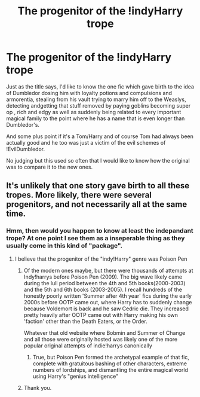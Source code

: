 #+TITLE: The progenitor of the !indyHarry trope

* The progenitor of the !indyHarry trope
:PROPERTIES:
:Author: Imperius0777
:Score: 4
:DateUnix: 1622492393.0
:DateShort: 2021-Jun-01
:FlairText: Discussion
:END:
Just as the title says, I'd like to know the one fic which gave birth to the idea of Dumbledor dosing him with loyalty potions and compulsions and armorentia, stealing from his vault trying to marry him off to the Weaslys, detecting andgetting that stuff removed by paying goblins becoming super op , rich and edgy as well as suddenly being related to every important magical family to the point where he has a name that is even longer than Dumbledor's.

And some plus point if it's a Tom/Harry and of course Tom had always been actually good and he too was just a victim of the evil schemes of !EvilDumbledor.

No judging but this used so often that I would like to know how the original was to compare it to the new ones.


** It's unlikely that one story gave birth to all these tropes. More likely, there were several progenitors, and not necessarily all at the same time.
:PROPERTIES:
:Author: callmesalticidae
:Score: 9
:DateUnix: 1622493829.0
:DateShort: 2021-Jun-01
:END:

*** Hmm, then would you happen to know at least the indepandant trope? At one point I see them as a inseperable thing as they usually come in this kind of "package".
:PROPERTIES:
:Author: Imperius0777
:Score: 1
:DateUnix: 1622494089.0
:DateShort: 2021-Jun-01
:END:

**** I believe that the progenitor of the "indy!Harry" genre was Poison Pen
:PROPERTIES:
:Author: Tenebris-Umbra
:Score: 1
:DateUnix: 1622496197.0
:DateShort: 2021-Jun-01
:END:

***** Of the modern ones maybe, but there were thousands of attempts at Indy!harrys before Poison Pen (2009). The big wave likely came during the lull period between the 4th and 5th books(2000-2003) and the 5th and 6th books (2003-2005). I recall hundreds of the honestly poorly written 'Summer after 4th year' fics during the early 2000s before OOTP came out, where Harry has to suddenly change because Voldemort is back and he saw Cedric die. They increased pretty heavily after OOTP came out with Harry making his own 'faction' other than the Death Eaters, or the Order.

Whatever that old website where Bobmin and Summer of Change and all those were originally hosted was likely one of the more popular original attempts of indie!harrys canonically
:PROPERTIES:
:Author: Idkmybffyata
:Score: 5
:DateUnix: 1622496676.0
:DateShort: 2021-Jun-01
:END:

****** True, but Poison Pen formed the archetypal example of that fic, complete with gratuitous bashing of other characters, extreme numbers of lordships, and dismantling the entire magical world using Harry's "genius intelligence"
:PROPERTIES:
:Author: Tenebris-Umbra
:Score: 4
:DateUnix: 1622498143.0
:DateShort: 2021-Jun-01
:END:


***** Thank you.
:PROPERTIES:
:Author: Imperius0777
:Score: 1
:DateUnix: 1622496579.0
:DateShort: 2021-Jun-01
:END:
